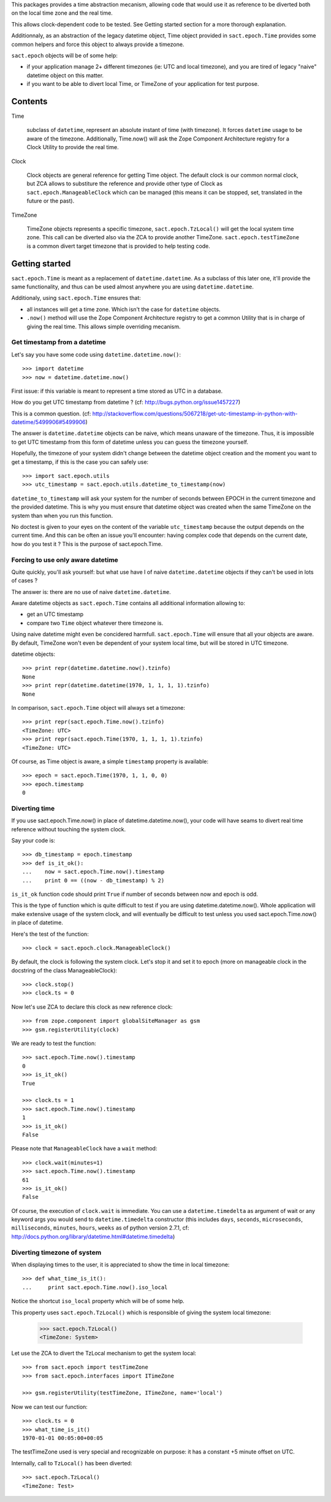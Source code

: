 
.. :doctest:

This packages provides a time abstraction mecanism, allowing code that would
use it as reference to be diverted both on the local time zone and the real
time.

This allows clock-dependent code to be tested. See Getting started section for
a more thorough explanation.

Additionnaly, as an abstraction of the legacy datetime object, Time object
provided in ``sact.epoch.Time`` provides some common helpers and force this
object to always provide a timezone.

``sact.epoch`` objects will be of some help:

- if your application manage 2+ different timezones (ie: UTC and local
  timezone), and you are tired of legacy "naive" datetime object on this matter.

- if you want to be able to divert local Time, or TimeZone of your application
  for test purpose.


Contents
--------

Time

   subclass of ``datetime``, represent an absolute instant of time (with
   timezone). It forces ``datetime`` usage to be aware of the
   timezone. Additionally, Time.now() will ask the Zope Component Architecture
   registry for a Clock Utility to provide the real time.

Clock

   Clock objects are general reference for getting Time object. The default
   clock is our common normal clock, but ZCA allows to substiture the reference
   and provide other type of Clock as ``sact.epoch.ManageableClock`` which can
   be managed (this means it can be stopped, set, translated in the future or
   the past).

TimeZone

   TimeZone objects represents a specific timezone, ``sact.epoch.TzLocal()``
   will get the local system time zone. This call can be diverted also via the
   ZCA to provide another TimeZone. ``sact.epoch.testTimeZone`` is a common
   divert target timezone that is provided to help testing code.


Getting started
---------------

``sact.epoch.Time`` is meant as a replacement of ``datetime.datetime``. As a
subclass of this later one, it'll provide the same functionality, and thus can
be used almost anywhere you are using ``datetime.datetime``.

Additionaly, using ``sact.epoch.Time`` ensures that:

- all instances will get a time zone. Which isn't the case for ``datetime``
  objects.

- ``.now()`` method will use the Zope Component Architecture registry to get
  a common Utility that is in charge of giving the real time. This allows
  simple overriding mecanism.

Get timestamp from a datetime
~~~~~~~~~~~~~~~~~~~~~~~~~~~~~

Let's say you have some code using ``datetime.datetime.now()``::

  >>> import datetime
  >>> now = datetime.datetime.now()

First issue: if this variable is meant to represent a time stored as UTC in a
database.

How do you get UTC timestamp from datetime ? (cf:
http://bugs.python.org/issue1457227)

This is a common question. (cf:
http://stackoverflow.com/questions/5067218/get-utc-timestamp-in-python-with-datetime/5499906#5499906)

The answer is ``datetime.datetime`` objects can be naive, which means unaware
of the timezone. Thus, it is impossible to get UTC timestamp from this form of
datetime unless you can guess the timezone yourself.

Hopefully, the timezone of your system didn't change between the datetime
object creation and the moment you want to get a timestamp, if this is the case
you can safely use::

  >>> import sact.epoch.utils
  >>> utc_timestamp = sact.epoch.utils.datetime_to_timestamp(now)

``datetime_to_timestamp`` will ask your system for the number of seconds
between EPOCH in the current timezone and the provided datetime. This is why
you must ensure that datetime object was created when the same TimeZone on the
system than when you run this function.

No doctest is given to your eyes on the content of the variable
``utc_timestamp`` because the output depends on the current time. And this
can be often an issue you'll encounter: having complex code that depends on
the current date, how do you test it ? This is the purpose of sact.epoch.Time.


Forcing to use only aware datetime
~~~~~~~~~~~~~~~~~~~~~~~~~~~~~~~~~~

Quite quickly, you'll ask yourself: but what use have I of naive
``datetime.datetime`` objects if they can't be used in lots of cases ?

The answer is: there are no use of naive ``datetime.datetime``.

Aware datetime objects as ``sact.epoch.Time`` contains all additional
information allowing to:

- get an UTC timestamp
- compare two ``Time`` object whatever there timezone is.

Using naive datetime might even be concidered harmfull. ``sact.epoch.Time``
will ensure that all your objects are aware. By default, TimeZone won't even be
dependent of your system local time, but will be stored in UTC timezone.

datetime objects::

  >>> print repr(datetime.datetime.now().tzinfo)
  None
  >>> print repr(datetime.datetime(1970, 1, 1, 1, 1).tzinfo)
  None

In comparison, ``sact.epoch.Time`` object will always set a timezone::

  >>> print repr(sact.epoch.Time.now().tzinfo)
  <TimeZone: UTC>
  >>> print repr(sact.epoch.Time(1970, 1, 1, 1, 1).tzinfo)
  <TimeZone: UTC>

Of course, as Time object is aware, a simple ``timestamp`` property is
available::

  >>> epoch = sact.epoch.Time(1970, 1, 1, 0, 0)
  >>> epoch.timestamp
  0


Diverting time
~~~~~~~~~~~~~~

If you use sact.epoch.Time.now() in place of datetime.datetime.now(), your code
will have seams to divert real time reference without touching the system
clock.

Say your code is::

  >>> db_timestamp = epoch.timestamp
  >>> def is_it_ok():
  ...    now = sact.epoch.Time.now().timestamp
  ...    print 0 == ((now - db_timestamp) % 2)

``is_it_ok`` function code should print ``True`` if number of seconds between
now and epoch is odd.

This is the type of function which is quite difficult to test if you are using
datetime.datetime.now(). Whole application will make extensive usage of the
system clock, and will eventually be difficult to test unless you used
sact.epoch.Time.now() in place of datetime.

Here's the test of the function::

  >>> clock = sact.epoch.clock.ManageableClock()

By default, the clock is following the system clock. Let's stop it and set it
to epoch (more on manageable clock in the docstring of the class
ManageableClock)::

  >>> clock.stop()
  >>> clock.ts = 0

Now let's use ZCA to declare this clock as new reference clock::

  >>> from zope.component import globalSiteManager as gsm
  >>> gsm.registerUtility(clock)

We are ready to test the function::

  >>> sact.epoch.Time.now().timestamp
  0
  >>> is_it_ok()
  True

  >>> clock.ts = 1
  >>> sact.epoch.Time.now().timestamp
  1
  >>> is_it_ok()
  False

Please note that ``ManageableClock`` have a ``wait`` method::

  >>> clock.wait(minutes=1)
  >>> sact.epoch.Time.now().timestamp
  61
  >>> is_it_ok()
  False

Of course, the execution of ``clock.wait`` is immediate. You can use a
``datetime.timedelta`` as argument of wait or any keyword args you would send
to ``datetime.timedelta`` constructor (this includes ``days``, ``seconds``,
``microseconds``, ``milliseconds``, ``minutes``, ``hours``, ``weeks`` as of
python version 2.7.1, cf:
http://docs.python.org/library/datetime.html#datetime.timedelta)


Diverting timezone of system
~~~~~~~~~~~~~~~~~~~~~~~~~~~~

When displaying times to the user, it is appreciated to show the time in local
timezone::

  >>> def what_time_is_it():
  ...     print sact.epoch.Time.now().iso_local

Notice the shortcut ``iso_local`` property which will be of some help.

This property uses ``sact.epoch.TzLocal()`` which is responsible of giving
the system local timezone:

  >>> sact.epoch.TzLocal()
  <TimeZone: System>

Let use the ZCA to divert the TzLocal mechanism to get the system local::

  >>> from sact.epoch import testTimeZone
  >>> from sact.epoch.interfaces import ITimeZone

  >>> gsm.registerUtility(testTimeZone, ITimeZone, name='local')

Now we can test our function::

  >>> clock.ts = 0
  >>> what_time_is_it()
  1970-01-01 00:05:00+00:05

The testTimeZone used is very special and recognizable on purpose: it has
a constant +5 minute offset on UTC.

Internally, call to ``TzLocal()`` has been diverted::

  >>> sact.epoch.TzLocal()
  <TimeZone: Test>



